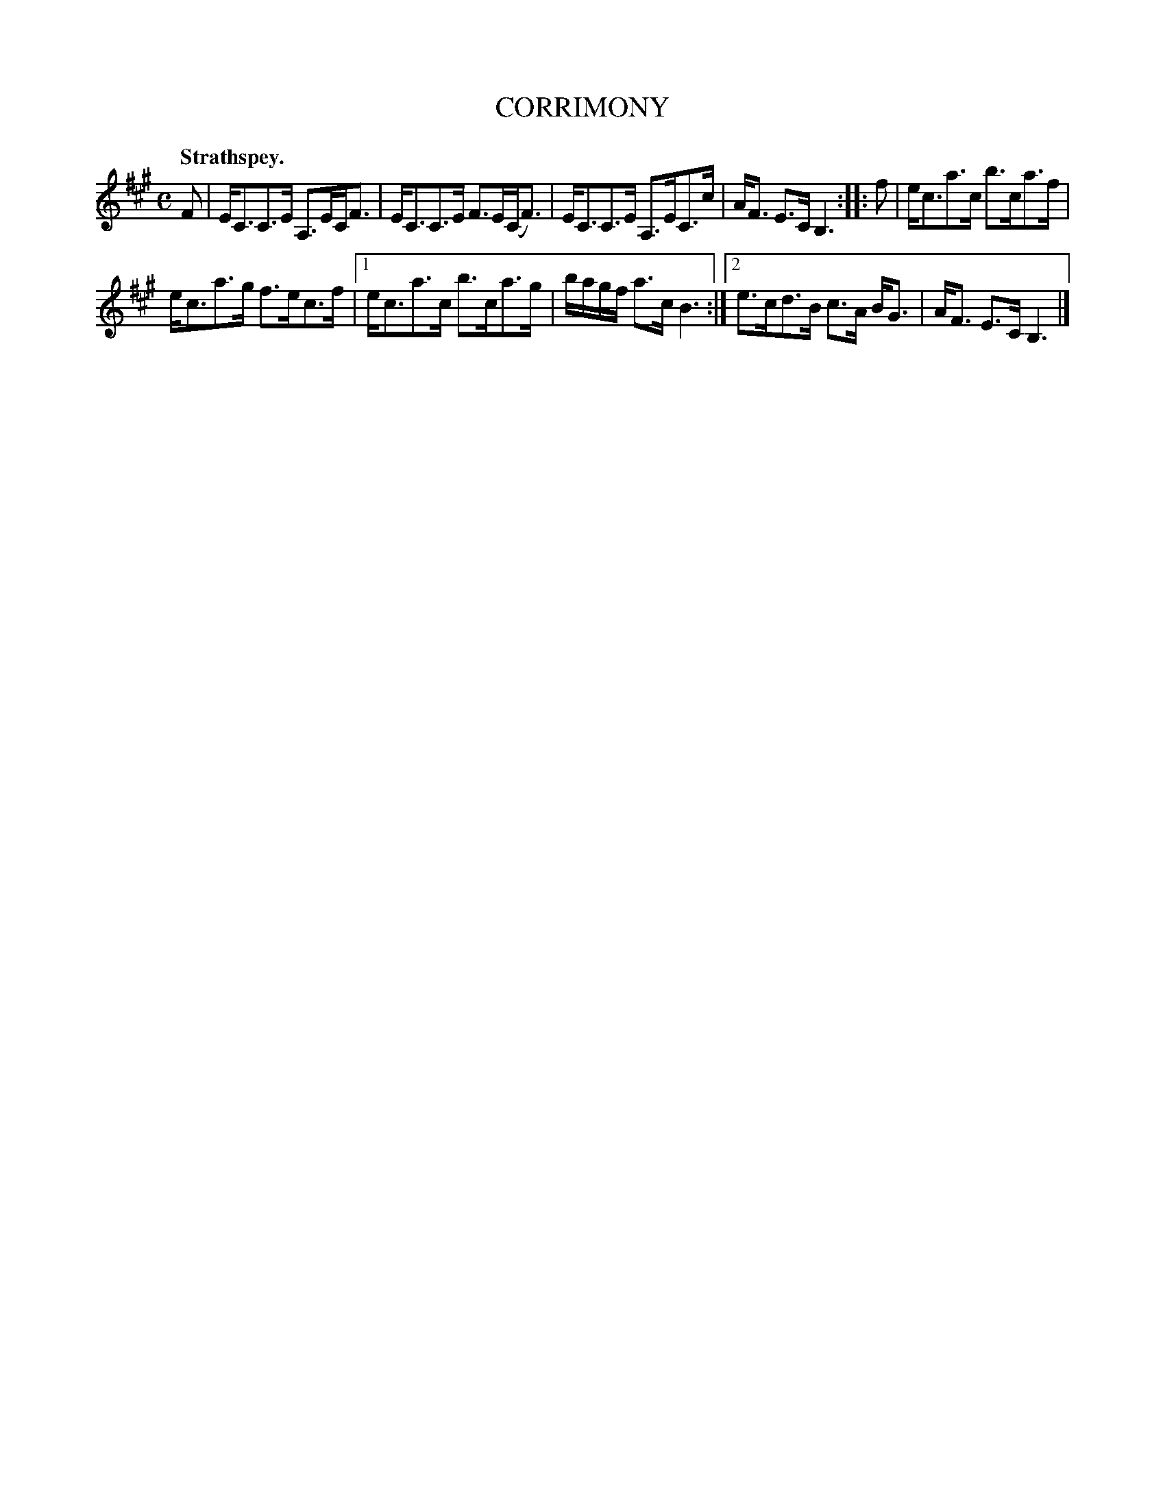 X: 2035
T: CORRIMONY
Q: "Strathspey."
R: strathspey
B: Kerr's v.2 p.7 #35
Z: 2016 John Chambers <jc:trillian.mit.edu>
M: C
L: 1/8
K: A
F |\
E<CC>E A,>EC<F | E<CC>E F>E(C<F) |\
E<CC>E A,>EC>c | A<F E>C B,3 ::\
f |\
e<ca>c b>ca>f |
e<ca>g f>ec>f |\
[1 e<ca>c b>ca>g | b/a/g/f/ a>c B3 :|\
[2 e>cd>B c>A B<G | A<F E>C B,3 |]
